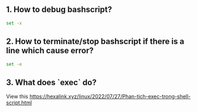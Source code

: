 ** 1. How to debug bashscript?
#+BEGIN_SRC sh
set -x
#+END_SRC

** 2. How to terminate/stop bashscript if there is a line which cause error?
#+BEGIN_SRC sh
set -e
#+END_SRC

** 3. What does `exec` do?
View this [[https://hexalink.xyz/linux/2022/07/27/Phan-tich-exec-trong-shell-script.html]]

